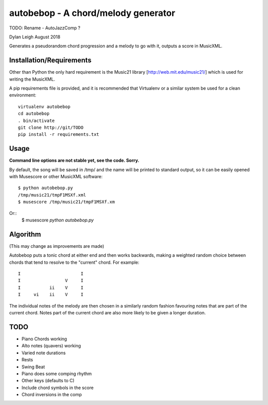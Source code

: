 
::::::::::::::::::::::::::::::::::::
autobebop - A chord/melody generator
::::::::::::::::::::::::::::::::::::

TODO: Rename - AutoJazzComp ?

Dylan Leigh August 2018

Generates a pseudorandom chord progression and a melody to go with it,
outputs a score in MusicXML.

Installation/Requirements
=========================

Other than Python the only hard requirement is the Music21 library
[http://web.mit.edu/music21/] which is used for writing the MusicXML.

A pip requirements file is provided, and it is recommended that
Virtualenv or a similar system be used for a clean environment::

   virtualenv autobebop
   cd autobebop
   . bin/activate
   git clone http://git/TODO
   pip install -r requirements.txt

Usage
=====

**Command line options are not stable yet, see the code. Sorry.**

By default, the song will be saved in /tmp/ and the name will be
printed to standard output, so it can be easily opened with
Musescore or other MusicXML software::

   $ python autobebop.py
   /tmp/music21/tmpF1MSXf.xml
   $ musescore /tmp/music21/tmpF1MSXf.xm

Or::
   $ musescore `python autobebop.py`


Algorithm
=========

(This may change as improvements are made)

Autobebop puts a tonic chord at either end and then works backwards,
making a weighted random choice between chords that tend to resolve to
the "current" chord. For example::

   I                       I
   I                 V     I
   I           ii    V     I
   I     vi    ii    V     I

The individual notes of the melody are then chosen in a similarly
random fashion favouring notes that are part of the current chord.
Notes part of the current chord are also more likely to be given a
longer duration.

TODO
====

- Piano Chords working
- Alto notes (quavers) working
- Varied note durations
- Rests
- Swing Beat
- Piano does some comping rhythm
- Other keys (defaults to C)
- Include chord symbols in the score
- Chord inversions in the comp
